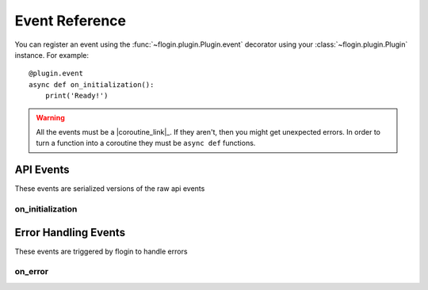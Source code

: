 .. _events:

Event Reference
================

You can register an event using the :func:`~flogin.plugin.Plugin.event` decorator using your :class:`~flogin.plugin.Plugin` instance. For example: ::

    @plugin.event
    async def on_initialization():
        print('Ready!')

.. warning::

    All the events must be a |coroutine_link|_. If they aren't, then you might get unexpected
    errors. In order to turn a function into a coroutine they must be ``async def``
    functions.

API Events
----------
These events are serialized versions of the raw api events

.. _on_initialization:

on_initialization
~~~~~~~~~~~~~~~~~~

.. function:: async def on_initialization()

    |coro|
    
    This is called when flow sends the ``initialize`` request, which happens when the plugin gets started for the first time.

Error Handling Events
---------------------
These events are triggered by flogin to handle errors

on_error
~~~~~~~~

.. function:: async def on_error(event, error, *args, **kwargs)

    |coro|
    
    This is called when an error occurs inside of another event.

    :param event: The name of the event
    :type event: :class:`str`
    :param error: The error that occured
    :type error: :class:`Exception`
    :param args: The positional arguments that were passed to the event
    :param kwargs: The keyword arguments that were passed to the event
    :returns: Any valid response object for the given event
    :rtype: :class:`~flogin.jsonrpc.responses.BaseResponse`